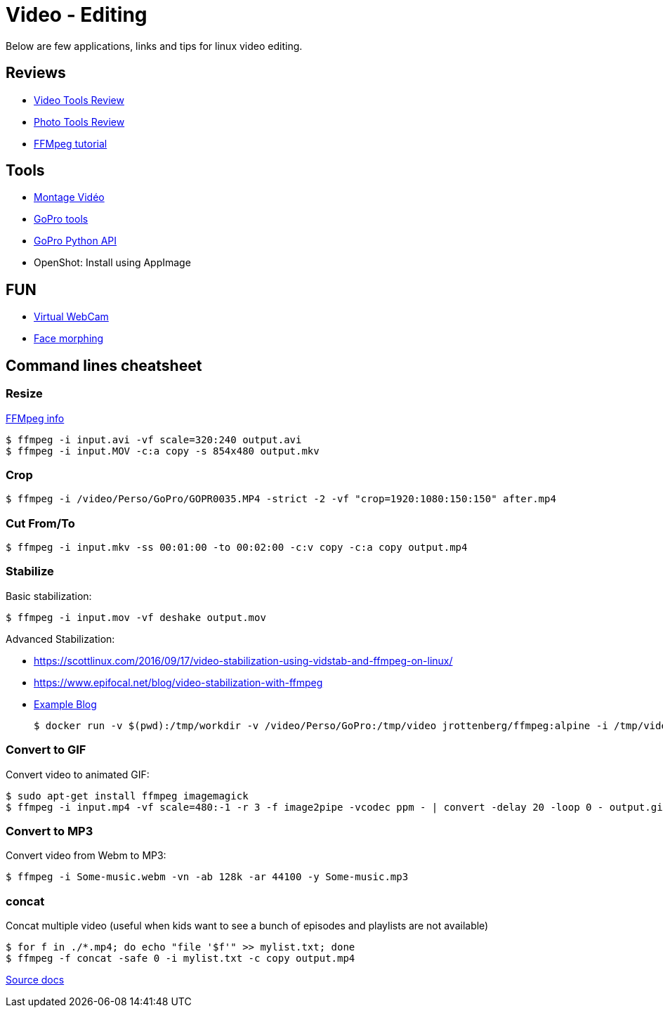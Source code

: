 = Video - Editing

Below are few applications, links and tips for linux video editing.

== Reviews

* link:https://itsfoss.com/best-video-editing-software-linux/[Video Tools Review]
* link:https://itsfoss.com/linux-photo-management-software/[Photo Tools Review]
* link:https://github.com/leandromoreira/ffmpeg-libav-tutorial[FFMpeg tutorial]

== Tools

* link:https://doc.ubuntu-fr.org/montage_video[Montage Vidéo]
* link:https://github.com/konradit/gopro-linux[GoPro tools]
* link:https://github.com/KonradIT/gopro-py-api[GoPro Python API]
* OpenShot: Install using AppImage

== FUN

* link:https://elder.dev/posts/open-source-virtual-background/[Virtual WebCam]
* link:https://github.com/alyssaq/face_morpher[Face morphing]

== Command lines cheatsheet

=== Resize

link:https://trac.ffmpeg.org/wiki/Scaling%20(resizing)%20with%20ffmpeg[FFMpeg info]

    $ ffmpeg -i input.avi -vf scale=320:240 output.avi
    $ ffmpeg -i input.MOV -c:a copy -s 854x480 output.mkv

=== Crop

    $ ffmpeg -i /video/Perso/GoPro/GOPR0035.MP4 -strict -2 -vf "crop=1920:1080:150:150" after.mp4

=== Cut From/To

    $ ffmpeg -i input.mkv -ss 00:01:00 -to 00:02:00 -c:v copy -c:a copy output.mp4

=== Stabilize

Basic stabilization:

    $ ffmpeg -i input.mov -vf deshake output.mov

Advanced Stabilization:

* link:https://scottlinux.com/2016/09/17/video-stabilization-using-vidstab-and-ffmpeg-on-linux/[]
* link:https://www.epifocal.net/blog/video-stabilization-with-ffmpeg[]

* link:https://hub.docker.com/r/jrottenberg/ffmpeg/[Example Blog]

    $ docker run -v $(pwd):/tmp/workdir -v /video/Perso/GoPro:/tmp/video jrottenberg/ffmpeg:alpine -i /tmp/video/GOPR0032.MP4 -vf vidstabtransform=input=transform_vectors.trf:zoom=1:smoothing=30,unsharp=5:5:0.8:3:3:0.4 -vcodec libx264 -preset slow -tune film -crf 18 -acodec copy /tmp/workdir/SMOOTH_OUTPUT_VIDEO.mp4

=== Convert to GIF

Convert video to animated GIF:

    $ sudo apt-get install ffmpeg imagemagick
    $ ffmpeg -i input.mp4 -vf scale=480:-1 -r 3 -f image2pipe -vcodec ppm - | convert -delay 20 -loop 0 - output.gif

=== Convert to MP3

Convert video from Webm to MP3:

    $ ffmpeg -i Some-music.webm -vn -ab 128k -ar 44100 -y Some-music.mp3

=== concat

Concat multiple video (useful when kids want to see a bunch of episodes and playlists are not available)

    $ for f in ./*.mp4; do echo "file '$f'" >> mylist.txt; done
    $ ffmpeg -f concat -safe 0 -i mylist.txt -c copy output.mp4

link:https://trac.ffmpeg.org/wiki/Concatenate[Source docs]